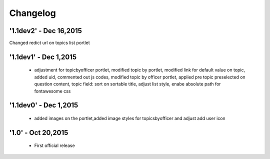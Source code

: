 Changelog
=========

'1.1dev2' - Dec 16,2015
---------------------
Changed redict url on topics list portlet

'1.1dev1' - Dec 1,2015
---------------------
 - adjustment for topicbyofficer portlet, modified topic by portlet, modified link for default value on topic, added uid, commented out js codes, modified topic by officer portlet, applied pre topic preselected on question content, topic field: sort on sortable title, adjust list style, enabe absolute path for fontawesome css

'1.1dev0' - Dec 1,2015
---------------------
 - added images on the portlet,added image styles for topicsbyofficer and adjust add user icon

'1.0' - Oct 20,2015
---------------------
 - First official release
